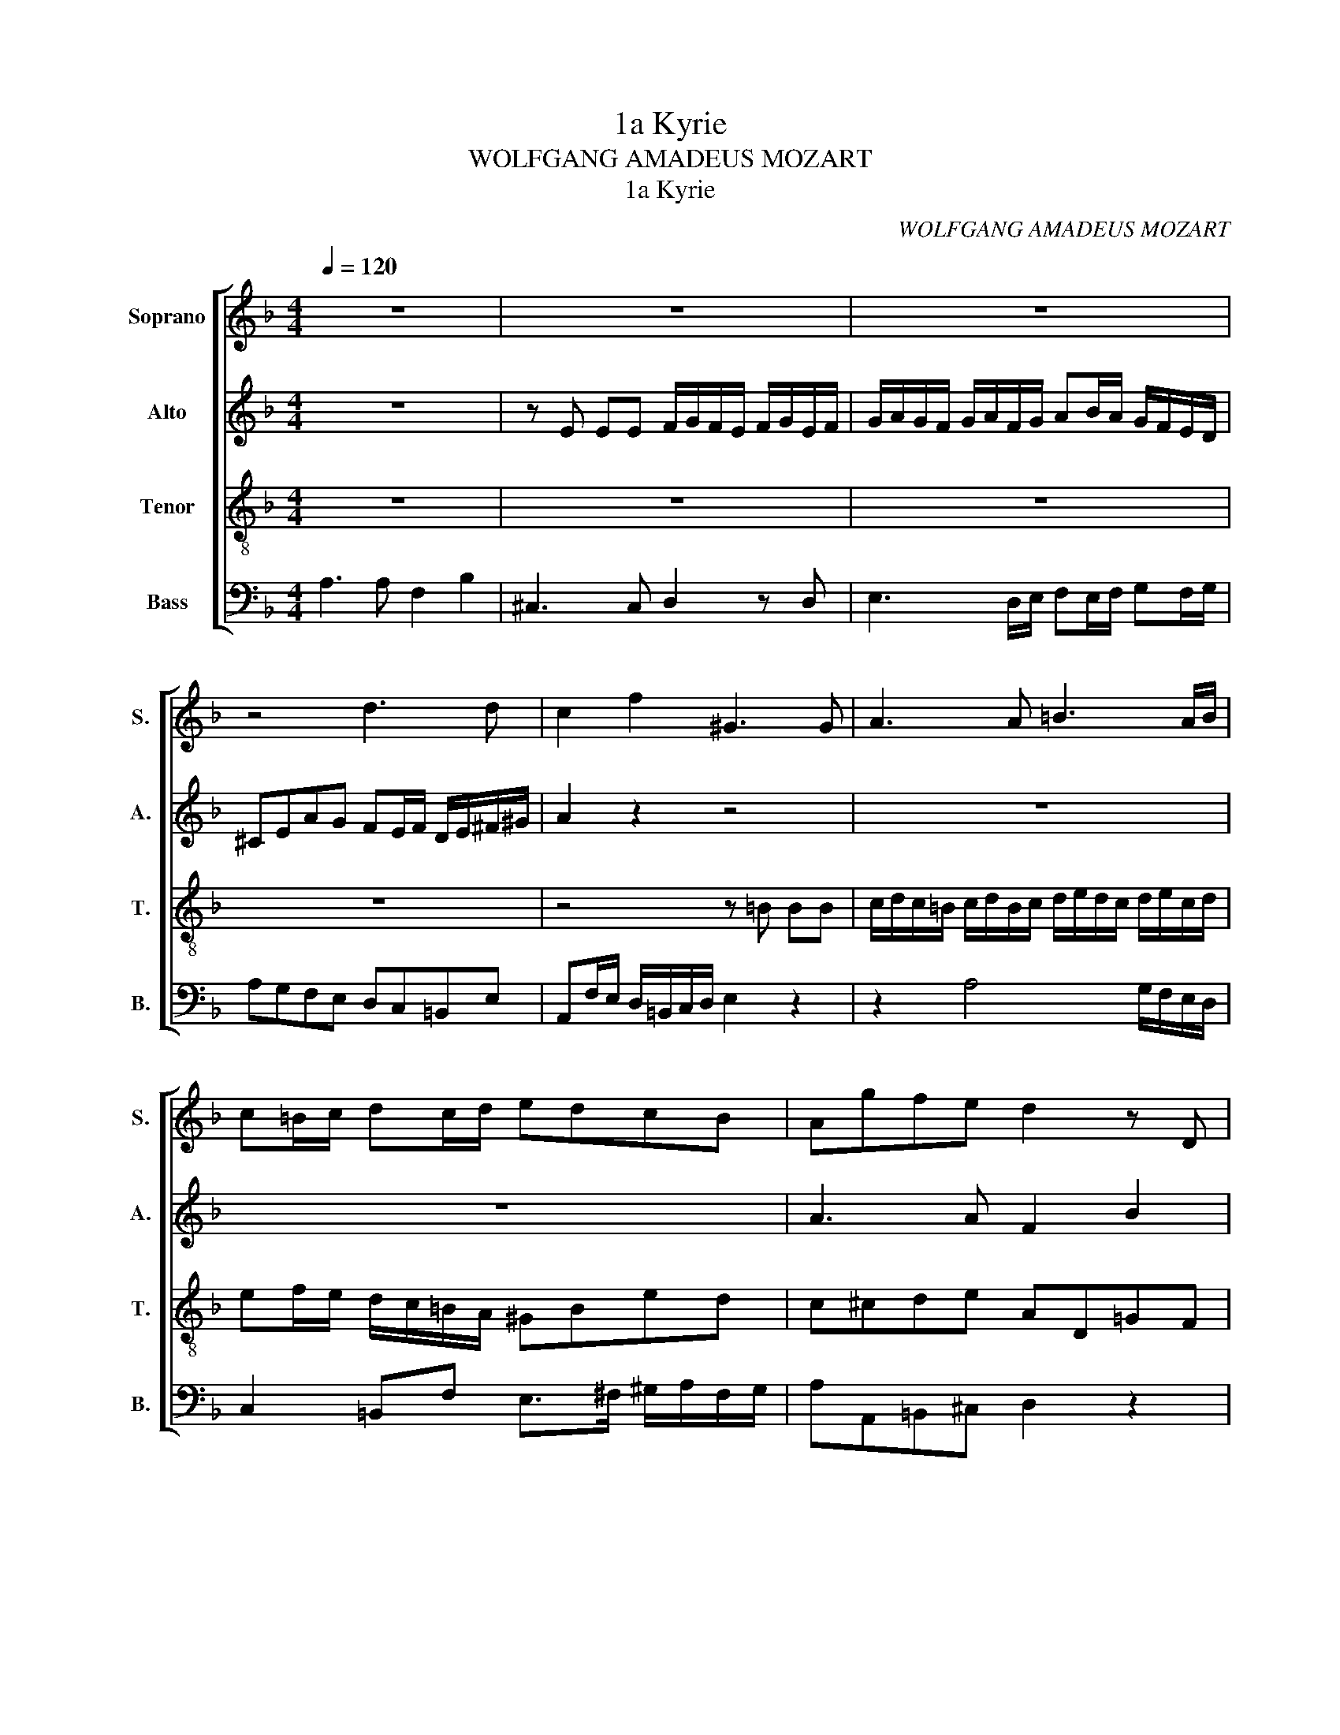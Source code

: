 X:1
T:1a Kyrie
T:WOLFGANG AMADEUS MOZART
T:1a Kyrie
C:WOLFGANG AMADEUS MOZART
%%score [ 1 2 3 4 ]
L:1/8
Q:1/4=120
M:4/4
K:F
V:1 treble nm="Soprano" snm="S."
V:2 treble nm="Alto" snm="A."
V:3 treble-8 transpose=-12 nm="Tenor" snm="T."
V:4 bass nm="Bass" snm="B."
V:1
 z8 | z8 | z8 | z4 d3 d | c2 f2 ^G3 G | A3 A =B3 A/B/ | c=B/c/ dc/d/ edcB | Agfe d2 z D | %8
 G3 F/E/ AD d2- | d2 d2 d^c/d/ e2- | e2 d^c d2 z2 | z4 z =B BB | %12
 c/d/c/=B/ c/d/B/c/ d/e/d/c/ d/e/c/d/ | ef/e/ d/c/=B/A/ ^GBed | c/=B<A_B/=G/A/ ^F2 GA | %15
 D2 z2 c3 c | A2 d2 E3 E | F2 z F G3 F/G/ | AG/A/ BA/B/ cBAG | ^F2 GA B2 z2 | %20
 z A AA B/c/B/A/ B/c/A/B/ | c/d/c/B/ c/d/B/c/ d_e/d/ c/B/A/G/ | ^FAdc B=Bcd | _e/d/c z2 z4 | z8 | %25
 z8 | z4 f3 f | d2 g2 A3 A | B2 z B c3 B/c/ | dc/d/ _ed/e/ fcfe | dF B4 A2 | BB B4 _AG | %32
 _A2 z2 z4 | z F B_A GCcB | _A2 z2 z4 | z4 z =A AA | B/c/B/A/ =B/c/A/B/ c/d/c/B/ ^c/d/B/c/ | %37
 dAd=c =BEed | ^c2 z2 z4 | z e ee f/g/f/e/ f/g/e/f/ | g/a/g/f/ g/a/f/g/ ab/a/ g/f/e/d/ | %41
 ^cd e2- egfe | d3 d ^ccde | A2 z2 z4 | z4 z A AA | B/c/B/A/ =B/c/A/B/ c/d/c/B/ ^c/d/B/c/ | %46
 d2 z2 z e ee | f/g/f/e/ ^f/g/e/f/ g/a/g/f/ ^g/a/f/g/ |"^rit." a^cdd d2 c2 | %49
 d4 !fermata!z2[Q:1/4=60] d>d |"^rit." ^c2 d2 d2 c2 | d8 |] %52
V:2
 z8 | z E EE F/G/F/E/ F/G/E/F/ | G/A/G/F/ G/A/F/G/ AB/A/ G/F/E/D/ | ^CEAG FE/F/ D/E/^F/^G/ | %4
 A2 z2 z4 | z8 | z8 | A3 A F2 B2 | ^C3 C D2 z D | E3 D/E/ FE/F/ GF/G/ | AGFE D>E ^F^G | %11
 A E2 D/C/ =B,2 z2 | z E A2- A/G/F/E/ FG/F/ | E2 z2 z E ^F^G | A2 z2 z A dc | B/A<GA/F/G/ E2 FG | %16
 C2 z2 z C2 B, | A,FDB, z G EC | z E/F/ GF/G/ AEF^C | D2 E^F G2 z2 | z _E DC B,G, E2- | EC F4 _E2 | %22
 D^FGA D_A G2 | z4 z D DD | _E/F/E/D/ E/F/D/E/ F/G/F/E/ F/G/E/F/ | G_A/G/ F/_E/D/C/ =B,DGF | %26
 _E3 D CFG=A | BB, _E>D CC F2- | F_E/D/ E/F/D/E/ CD/E/ F2- | F B,2 G F2 z2 | z8 | z4 c3 c | %32
 _A2 _d2 E3 E | F2 z2 z4 | z4 z D DD | _E/F/E/D/ =E/F/D/E/ F/G/F/E/ ^F/G/E/F/ | GDG=F EA,AG | %37
 F2 A>A D=B B2 | E^CDE FE/F/ GF/G/ | ABAG FA d2- | d2 ^c2 z4 | z2 B2- BBAA | A2 ^GG A A2 A | %43
 F2 B2 ^C3 C | D2 z D E3 D/E/ | F2 z2 z E EE | F/G/F/E/ ^F/G/E/F/ G/A/G/F/ ^G/A/F/G/ | %47
 A2 A>A =G2 =B>B | AGF_B A3 A | =B4 !fermata!z2 B>B | A2 A2 A3 A | A8 |] %52
V:3
 z8 | z8 | z8 | z8 | z4 z =B BB | c/d/c/=B/ c/d/B/c/ d/e/d/c/ d/e/c/d/ | ef/e/ d/c/=B/A/ ^GBed | %7
 c^cde AD=GF | EG B2 A2 z2 | z8 | z4 d3 d | c2 f2 ^G3 G | A2 z A =B3 A/B/ | c=B/c/ dc/d/ edcB | %14
 A/=B/ c2 ^c dDE^F | G/A/ _B2 =B =c_BAG | A/F/G/A/ B/G/A/B/ cG c2- | cB/A/ B/c/A/B/ GA/B/ c2 | z8 | %19
 d3 d B2 _e2 | ^F3 F G2 z G | A3 G/A/ BA/B/ cB/c/ | dcBA Gf_e=B | %23
 cg f/_e/d/c/ d/c/=B/A/ G/_A/F/G/ | _EC _A2- AF _B2- | B2 _A2 G=A/=B/ cd | _e/d/c/_B/ AB- BABc | %27
 d2 z2 z F FF | G/A/G/F/ G/A/F/G/ A/B/A/G/ A/B/G/A/ | B2 z2 z c cc | %30
 d/_e/d/c/ d/e/c/d/ e/f/e/d/ e/f/d/e/ | fd=ef g2 fe | fFBG c2 z2 | z4 z G GG | %34
 _A/B/A/G/ =A/B/G/A/ B/c/B/A/ =B/c/A/B/ | cGc_B ADdc | B2 z2 z G GA | A2 A>A =B2 B>B | %38
 ^cA=Bc d3 d | e2 A2- AF _B2- | BGee d^c/d/ e/f/g/f/ | ed ^c>d e2 Ac | dfed eA=B^c | dDGE A_BAG | %44
 FDGF ECAA | F2 d2 G2 z2 | z A dc =BBed | c2 d>d d2 e>e | e2 df e3 e | f4 !fermata!z2 f>f | %50
 e2 f2 f2 e2 | d8 |] %52
V:4
 A,3 A, F,2 B,2 | ^C,3 C, D,2 z D, | E,3 D,/E,/ F,E,/F,/ G,F,/G,/ | A,G,F,E, D,C,=B,,E, | %4
 A,,F,/E,/ D,/=B,,/C,/D,/ E,2 z2 | z2 A,4 G,/F,/E,/D,/ | C,2 =B,,F, E,>^F, ^G,/A,/F,/G,/ | %7
 A,A,,=B,,^C, D,2 z2 | z E, E,E, F,/G,/F,/E,/ F,/G,/E,/F,/ | %9
 G,/A,/G,/F,/ G,/A,/F,/G,/ A,B,/A,/ G,/F,/E,/D,/ | ^C,E,A,G, F,/E,/D,/=C,/ =B,,2 | %11
 C,2 D,2 E,2 z E, | A,2- A,/G,/F,/E,/ F,D, G,2 | C,A,, F,>F, E,2 z2 | z A,/G,/ F,_E, D,2 z2 | %15
 z G,/F,/ =E,D, C,2 D,E, | F,2 z2 z C, C,C, | D,/E,/D,/C,/ D,/E,/C,/D,/ E,/F,/E,/D,/ E,/F,/D,/E,/ | %18
 F,G,/F,/ E,/D,/C,/B,,/ A,,C,F,_E, | D, C2 B,/A,/ G,/F,/_E,/D,/ C,/D,/B,,/C,/ | D,3 D, G,,2 z2 | %21
 z8 | z4 G,3 G, | _E,2 _A,2 =B,,3 B,, | C,2 z C, D,3 C,/D,/ | _E,D,/E,/ F,E,/F,/ G,F,E,D, | %26
 C,D,/_E,/ F,2- F,E,D,C, | B,,G,/F,/ _E,/C,/D,/E,/ F,2 z2 | z4 F,3 F, | D,2 G,2 A,,3 A,, | %30
 B,,2 z B,, C,3 B,,/C,/ | D,B,/A,/ G,F, E,G, C,2 | z4 z C, C,C, | %33
 _D,/_E,/D,/C,/ =D,/E,/C,/D,/ E,/F,/E,/D,/ =E,/F,/D,/E,/ | F,C,F,_E, D,G,,G,F, | _E,2 z2 z4 | %36
 z4 z =E, E,E, | F,/G,/F,/E,/ ^F,/G,/E,/F,/ G,/A,/G,/F,/ ^G,/A,/F,/G,/ | A, A,2 A, =F,2 B,2 | %39
 ^C,3 C, D,2 z D, | E,3 D,/E,/ F,E,/F,/ G,F,/G,/ | A,B,/A,/ G,/F,/E,/D,/ ^C,2 D,A, | %42
 B,3 B, A,2 z2 | z4 z A,, A,,A,, | B,,/C,/B,,/A,,/ =B,,/C,/A,,/B,,/ C,/D,/C,/B,,/ ^C,/D,/B,,/C,/ | %45
 D,D,G,F, E,E,A,G, | F,2 z2 z2 z E, | A,A,, D,C, =B,,B,, E,D, | ^C,A, _B,G, A,3 A, | %49
 ^G,4 !fermata!z2 G,>G, | A,2 F,D, A,3 A, | D,8 |] %52

